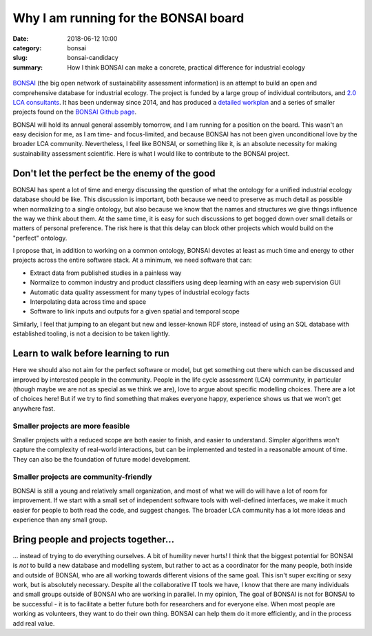 Why I am running for the BONSAI board
#####################################

:date: 2018-06-12 10:00
:category: bonsai
:slug: bonsai-candidacy
:summary: How I think BONSAI can make a concrete, practical difference for industrial ecology

.. figure:: images/lines.jpg
    :alt: Creative chaos, by Matvei Mutel
    :align: center

`BONSAI <https://bonsai.uno>`__ (the big open network of sustainability assessment information) is an attempt to build an open and comprehensive database for industrial ecology. The project is funded by a large group of individual contributors, and `2.0 LCA consultants <https://lca-net.com/>`__. It has been underway since 2014, and has produced a `detailed workplan <https://github.com/BONSAMURAIS/bonsai/wiki>`__ and a series of smaller projects found on the `BONSAI Github page <https://github.com/BONSAMURAIS>`__.

BONSAI will hold its annual general assembly tomorrow, and I am running for a position on the board. This wasn't an easy decision for me, as I am time- and focus-limited, and because BONSAI has not been given unconditional love by the broader LCA community. Nevertheless, I feel like BONSAI, or something like it, is an absolute necessity for making sustainability assessment scientific. Here is what I would like to contribute to the BONSAI project.

Don't let the perfect be the enemy of the good
==============================================

BONSAI has spent a lot of time and energy discussing the question of what the ontology for a unified industrial ecology database should be like. This discussion is important, both because we need to preserve as much detail as possible when normalizing to a single ontology, but also because we know that the names and structures we give things influence the way we think about them. At the same time, it is easy for such discussions to get bogged down over small details or matters of personal preference. The risk here is that this delay can block other projects which would build on the "perfect" ontology.

I propose that, in addition to working on a common ontology, BONSAI devotes at least as much time and energy to other projects across the entire software stack. At a minimum, we need software that can:

* Extract data from published studies in a painless way
* Normalize to common industry and product classifiers using deep learning with an easy web supervision GUI
* Automatic data quality assessment for many types of industrial ecology facts
* Interpolating data across time and space
* Software to link inputs and outputs for a given spatial and temporal scope

Similarly, I feel that jumping to an elegant but new and lesser-known RDF store, instead of using an SQL database with established tooling, is not a decision to be taken lightly.

Learn to walk before learning to run
====================================

Here we should also not aim for the perfect software or model, but get something out there which can be discussed and improved by interested people in the community. People in the life cycle assessment (LCA) community, in particular (though maybe we are not as special as we think we are), love to argue about specific modelling choices. There are a lot of choices here! But if we try to find something that makes everyone happy, experience shows us that we won't get anywhere fast.

Smaller projects are more feasible
----------------------------------

Smaller projects with a reduced scope are both easier to finish, and easier to understand. Simpler algorithms won't capture the complexity of real-world interactions, but can be implemented and tested in a reasonable amount of time. They can also be the foundation of future model development.

Smaller projects are community-friendly
---------------------------------------

BONSAI is still a young and relatively small organization, and most of what we will do will have a lot of room for improvement. If we start with a small set of independent software tools with well-defined interfaces, we make it much easier for people to both read the code, and suggest changes. The broader LCA community has a lot more ideas and experience than any small group.

Bring people and projects together...
=====================================

... instead of trying to do everything ourselves. A bit of humility never hurts! I think that the biggest potential for BONSAI is *not* to build a new database and modelling system, but rather to act as a coordinator for the many people, both inside and outside of BONSAI, who are all working towards different visions of the same goal. This isn't super exciting or sexy work, but is absolutely necessary. Despite all the collaborative IT tools we have, I know that there are many individuals and small groups outside of BONSAI who are working in parallel. In my opinion, The goal of BONSAI is not for BONSAI to be successful - it is to facilitate a better future both for researchers and for everyone else. When most people are working as volunteers, they want to do their own thing. BONSAI can help them do it more efficiently, and in the process add real value.


